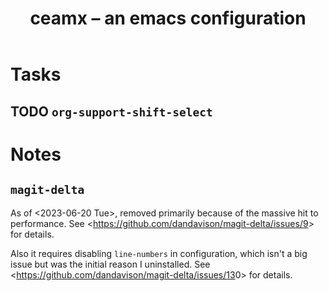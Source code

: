 #+TITLE: ceamx -- an emacs configuration

* Tasks

** TODO =org-support-shift-select=


* Notes

** =magit-delta=

As of <2023-06-20 Tue>, removed primarily because of the massive hit to performance.
See <[[https://github.com/dandavison/magit-delta/issues/9][https://github.com/dandavison/magit-delta/issues/9]]> for details.

Also it requires disabling =line-numbers= in configuration, which isn't a big issue but was the initial reason I uninstalled.
See <[[https://github.com/dandavison/magit-delta/issues/13][https://github.com/dandavison/magit-delta/issues/13]]0> for details.
